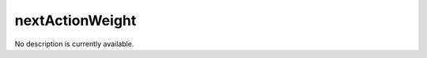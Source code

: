 nextActionWeight
====================================================================================================

No description is currently available.

